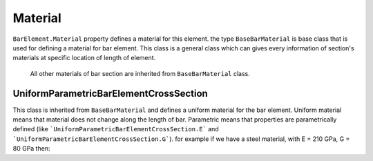 .. _BarElement-Material:

Material
--------
``BarElement.Material`` property defines a material for this element.
the type ``BaseBarMaterial`` is base class that is used for defining a material for bar element. This class is a general class which can gives every information of section's materials at specific location of length of element.
 All other materials of bar section are inherited from ``BaseBarMaterial`` class.

UniformParametricBarElementCrossSection
^^^^^^^^^^^^^^^^^^^^^^^^^^^^^^^^^^^^^^^
This class is inherited from ``BaseBarMaterial`` and defines a uniform material for the bar element. Uniform material means that material does not change along the length of bar.
Parametric means that properties are parametrically defined (like ```UniformParametricBarElementCrossSection.E``` and ```UniformParametricBarElementCrossSection.G```).
for example if we have a steel material, with E = 210 GPa, G = 80 GPa then:

.. code-block:: cs
   var steelMaterial = new UniformParametricBarElementCrossSection();
   steelMaterial.E = 210e9;//210 * 10^9 Pas
   steelMaterial.G = 80e9;//80 * 10^9 Pas